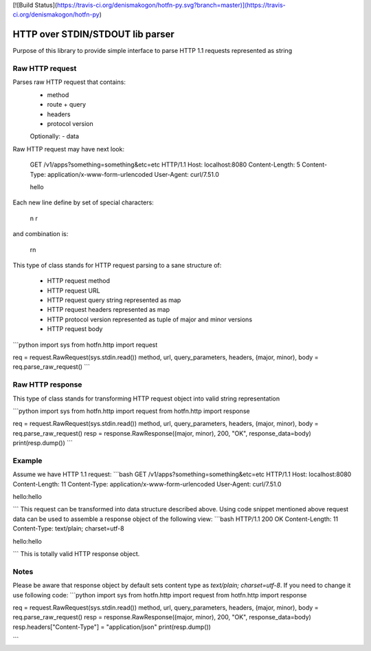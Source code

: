 [![Build Status](https://travis-ci.org/denismakogon/hotfn-py.svg?branch=master)](https://travis-ci.org/denismakogon/hotfn-py)

HTTP over STDIN/STDOUT lib parser
=================================

Purpose of this library to provide simple interface to parse HTTP 1.1 requests represented as string

Raw HTTP request
----------------

Parses raw HTTP request that contains:
 - method
 - route + query
 - headers
 - protocol version
 Optionally:
 - data

Raw HTTP request may have next look:

    GET /v1/apps?something=something&etc=etc HTTP/1.1
    Host: localhost:8080
    Content-Length: 5
    Content-Type: application/x-www-form-urlencoded
    User-Agent: curl/7.51.0

    hello

Each new line define by set of special characters:

    \n
    \r

and combination is:

    \r\n

This type of class stands for HTTP request parsing to a sane structure of:

 - HTTP request method
 - HTTP request URL
 - HTTP request query string represented as map
 - HTTP request headers represented as map
 - HTTP protocol version represented as tuple of major and minor versions
 - HTTP request body

```python
import sys
from hotfn.http import request

req = request.RawRequest(sys.stdin.read())
method, url, query_parameters, headers, (major, minor), body = req.parse_raw_request()
```

Raw HTTP response
-----------------

This type of class stands for transforming HTTP request object into valid string representation

```python
import sys
from hotfn.http import request
from hotfn.http import response

req = request.RawRequest(sys.stdin.read())
method, url, query_parameters, headers, (major, minor), body = req.parse_raw_request()
resp = response.RawResponse((major, minor), 200, "OK", response_data=body)
print(resp.dump())
```

Example
-------

Assume we have HTTP 1.1 request:
```bash
GET /v1/apps?something=something&etc=etc HTTP/1.1
Host: localhost:8080
Content-Length: 11
Content-Type: application/x-www-form-urlencoded
User-Agent: curl/7.51.0

hello:hello

```
This request can be transformed into data structure described above.
Using code snippet mentioned above request data can be used to assemble a response object of the following view:
```bash
HTTP/1.1 200 OK
Content-Length: 11
Content-Type: text/plain; charset=utf-8

hello:hello

```
This is totally valid HTTP response object.

Notes
-----

Please be aware that response object by default sets content type as `text/plain; charset=utf-8`. If you need to change it use following code:
```python
import sys
from hotfn.http import request
from hotfn.http import response

req = request.RawRequest(sys.stdin.read())
method, url, query_parameters, headers, (major, minor), body = req.parse_raw_request()
resp = response.RawResponse((major, minor), 200, "OK", response_data=body)
resp.headers["Content-Type"] = "application/json"
print(resp.dump())

```




